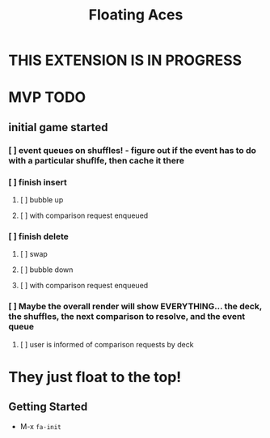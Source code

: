 #+TITLE: Floating Aces

* THIS EXTENSION IS IN PROGRESS

* MVP TODO
** initial game started
*** [ ] event queues on shuffles! - figure out if the event has to do with a particular shuflfe, then cache it there
*** [ ] finish insert
**** [ ] bubble up
**** [ ] with comparison request enqueued
*** [ ] finish delete
**** [ ] swap
**** [ ] bubble down
**** [ ] with comparison request enqueued
*** [ ] Maybe the overall render will show EVERYTHING... the deck, the shuffles, the next comparison to resolve, and the event queue
**** [ ] user is informed of comparison requests by deck

* They just float to the top!
** Getting Started
- M-x ~fa-init~
